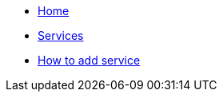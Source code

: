 * xref:ROOT:index.adoc[Home]
* xref:ROOT:services.adoc[Services]
* xref:ROOT:howto.adoc[How to add service]
